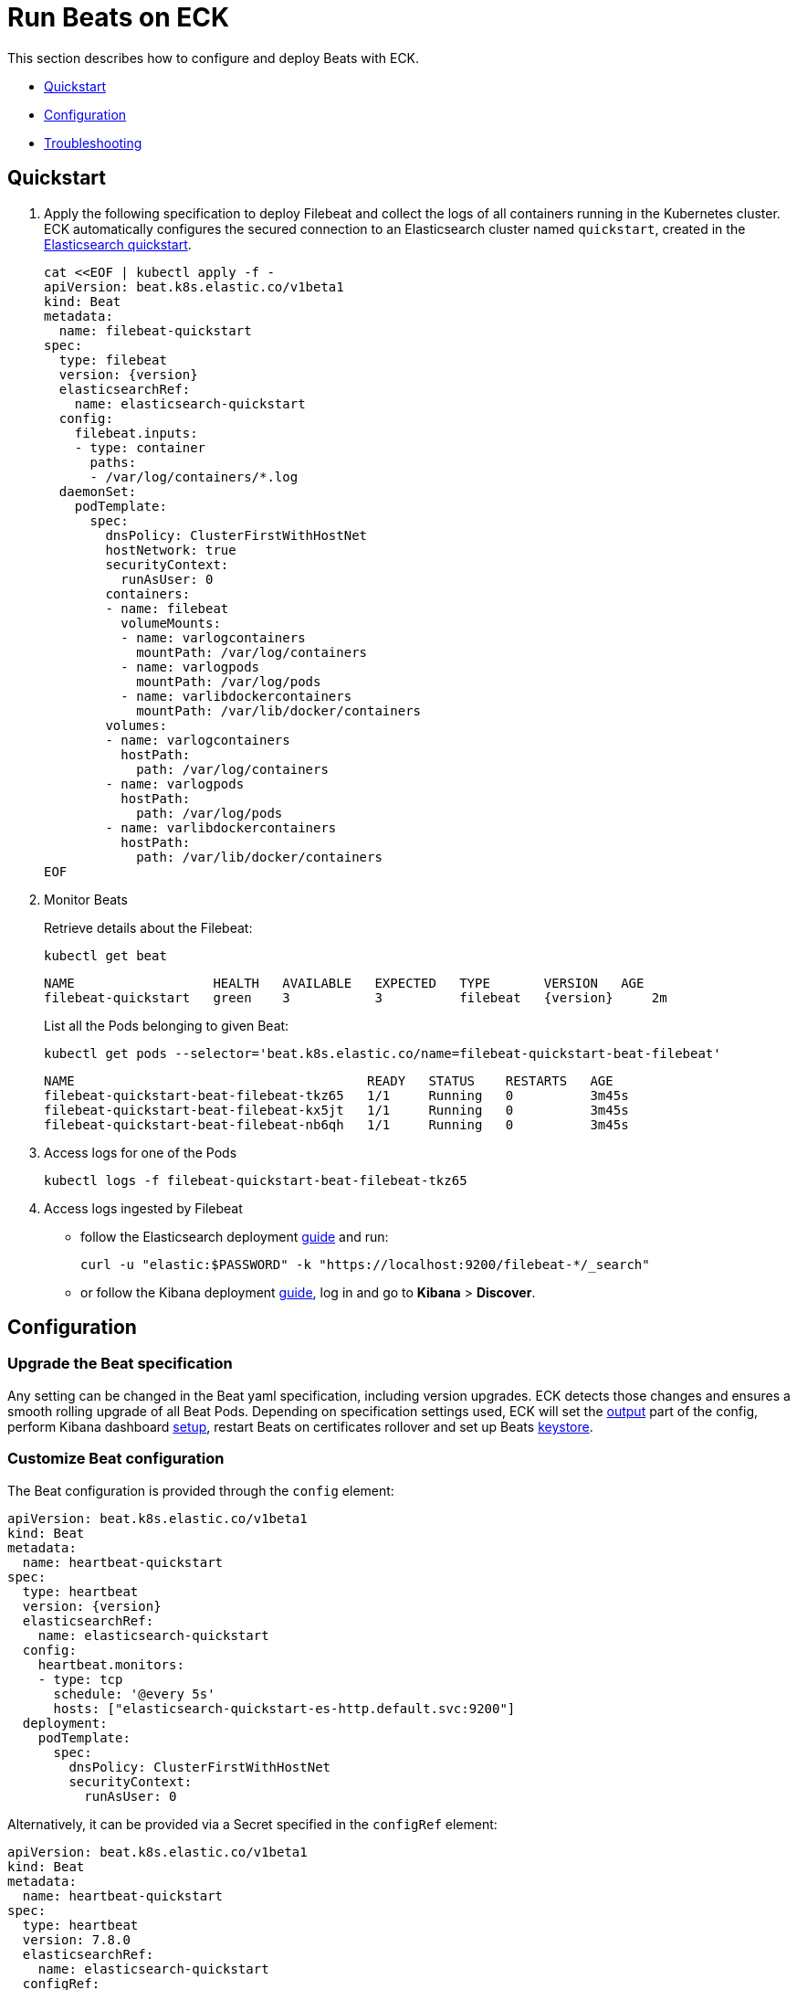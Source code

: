 :page_id: beat
ifdef::env-github[]
****
link:https://www.elastic.co/guide/en/cloud-on-k8s/master/k8s-{page_id}.html[View this document on the Elastic website]
****
endif::[]
[id="{p}-{page_id}"]
= Run Beats on ECK

This section describes how to configure and deploy Beats with ECK.

* <<{p}-beat-quickstart,Quickstart>>
* <<{p}-beat-configuration,Configuration>>
* <<{p}-beat-troubleshooting,Troubleshooting>>

[id="{p}-beat-quickstart"]
== Quickstart

. Apply the following specification to deploy Filebeat and collect the logs of all containers running in the Kubernetes cluster. ECK automatically configures the secured connection to an Elasticsearch cluster named `quickstart`, created in the link:k8s-quickstart.html[Elasticsearch quickstart].
+
[source,yaml,subs="attributes,+macros"]
----
cat $$<<$$EOF | kubectl apply -f -
apiVersion: beat.k8s.elastic.co/v1beta1
kind: Beat
metadata:
  name: filebeat-quickstart
spec:
  type: filebeat
  version: {version}
  elasticsearchRef:
    name: elasticsearch-quickstart
  config:
    filebeat.inputs:
    - type: container
      paths:
      - /var/log/containers/*.log
  daemonSet:
    podTemplate:
      spec:
        dnsPolicy: ClusterFirstWithHostNet
        hostNetwork: true
        securityContext:
          runAsUser: 0
        containers:
        - name: filebeat
          volumeMounts:
          - name: varlogcontainers
            mountPath: /var/log/containers
          - name: varlogpods
            mountPath: /var/log/pods
          - name: varlibdockercontainers
            mountPath: /var/lib/docker/containers
        volumes:
        - name: varlogcontainers
          hostPath:
            path: /var/log/containers
        - name: varlogpods
          hostPath:
            path: /var/log/pods
        - name: varlibdockercontainers
          hostPath:
            path: /var/lib/docker/containers
EOF
----

. Monitor Beats
+
Retrieve details about the Filebeat:
+
[source,sh]
----
kubectl get beat
----
+
[source,sh,subs="attributes"]
----
NAME                  HEALTH   AVAILABLE   EXPECTED   TYPE       VERSION   AGE
filebeat-quickstart   green    3           3          filebeat   {version}     2m
----
+
List all the Pods belonging to given Beat:
+
[source,sh]
----
kubectl get pods --selector='beat.k8s.elastic.co/name=filebeat-quickstart-beat-filebeat'
----
+
[source,sh]
----
NAME                                      READY   STATUS    RESTARTS   AGE
filebeat-quickstart-beat-filebeat-tkz65   1/1     Running   0          3m45s
filebeat-quickstart-beat-filebeat-kx5jt   1/1     Running   0          3m45s
filebeat-quickstart-beat-filebeat-nb6qh   1/1     Running   0          3m45s
----
+
. Access logs for one of the Pods
+
[source,sh]
----
kubectl logs -f filebeat-quickstart-beat-filebeat-tkz65
----

. Access logs ingested by Filebeat
+
- follow the Elasticsearch deployment link:k8s-deploy-elasticsearch.html[guide] and run:
+
[source,sh]
----
curl -u "elastic:$PASSWORD" -k "https://localhost:9200/filebeat-*/_search"
----
+
- or follow the Kibana deployment link:k8s-deploy-kibana.html[guide], log in and go to *Kibana* > *Discover*.

[id="{p}-beat-configuration"]
== Configuration

[id="{p}-beat-upgrade-specification"]
=== Upgrade the Beat specification

Any setting can be changed in the Beat yaml specification, including version upgrades. ECK detects those changes and ensures a smooth rolling upgrade of all Beat Pods. Depending on specification settings used, ECK will set the <<{p}-beat-set-beat-output,output>> part of the config, perform Kibana dashboard <<{p}-beat-set-up-kibana-dashboards,setup>>, restart Beats on certificates rollover and set up Beats <<{p}-beat-secrets-keystore-for-secure-settings,keystore>>.

[id="{p}-beat-custom-configuration"]
=== Customize Beat configuration

The Beat configuration is provided through the `config` element:

[source,yaml,subs="attributes,+macros"]
----
apiVersion: beat.k8s.elastic.co/v1beta1
kind: Beat
metadata:
  name: heartbeat-quickstart
spec:
  type: heartbeat
  version: {version}
  elasticsearchRef:
    name: elasticsearch-quickstart
  config:
    heartbeat.monitors:
    - type: tcp
      schedule: '@every 5s'
      hosts: ["elasticsearch-quickstart-es-http.default.svc:9200"]
  deployment:
    podTemplate:
      spec:
        dnsPolicy: ClusterFirstWithHostNet
        securityContext:
          runAsUser: 0
----

Alternatively, it can be provided via a Secret specified in the `configRef` element:
[source,yaml,subs="attributes,+macros"]
----
apiVersion: beat.k8s.elastic.co/v1beta1
kind: Beat
metadata:
  name: heartbeat-quickstart
spec:
  type: heartbeat
  version: 7.8.0
  elasticsearchRef:
    name: elasticsearch-quickstart
  configRef:
    secretName: heartbeat-config
  deployment:
    podTemplate:
      spec:
        dnsPolicy: ClusterFirstWithHostNet
        securityContext:
          runAsUser: 0
---
apiVersion: v1
kind: Secret
metadata:
  name: heartbeat-config
stringData:
  beat.yml: |-
    heartbeat.monitors:
    - type: tcp
      schedule: '@every 5s'
      hosts: ["elasticsearch-quickstart-es-http.default.svc:9200"]
----

For more details about Beats configuration, see the link:https://www.elastic.co/guide/en/beats/libbeat/current/beats-reference.html[Beats documentation].

[id="{p}-beat-deploy-elastic-beat"]
=== Deploy Elastic Beat

ECK supports the deployment of the following Elastic Beats:

- Filebeat
- Metricbeat
- Heartbeat
- Journalbeat
- Auditbeat
- Packetbeat

You can specify the Beat to deploy and its version through `type` and `version` elements. ECK computes the correct path to the container image, so the `image` element doesn't have to be provided. ECK creates a new user in Elasticsearch with a minimal set of appropriate roles and permissions to enable the use all Beat features.

[id="{p}-beat-deploy-community-beat"]
=== Deploy community Beat

ECK supports the deployment of any community Beat. As with Elastic Beats, `type` and `version` specification elements have to be provided. In addition:

- `image` must point to the image to be deployed
-  role must exist and have the permissions required by the Beat. The role name has to be `eck_beat_type_role`, where `type` is the Beat type. For example, when deploying `type: kafkabeat`, the role name would be `eck_beat_kafkabeat_role`.


[id="{p}-beat-set-up-kibana-dashboards"]
=== Set up Kibana dashboards

ECK can instruct Beats to set up an example dashboards packaged with the Beat. To enable this, set `kibanaRef` element in the specification to point to ECK-managed Kibana deployment:

[source,yaml,subs="attributes,+macros"]
----
apiVersion: beat.k8s.elastic.co/v1beta1
kind: Beat
metadata:
  name: filebeat-quickstart
spec:
  kibanaRef:
    name: kibana-quickstart
...
----

ECK will create a new user in Elasticsearch with minimal set of appropriate roles and permissions that is needed for dashboard setup.


[id="{p}-beat-secrets-keystore-for-secure-settings"]
=== Secrets keystore for secure settings


Beats offer a secret keystore for sensitive settings that need to be provided in the configuration, like for example passwords. This avoids storing them in the config directly.

ECK exposes that mechanism with `secureSettings` element in the specification. <<{p}-es-secure-settings,Similar to Elasticsearch>>, you can use Kubernetes Secrets to manage it:


[source,yaml,subs="attributes,+macros"]
----
apiVersion: beat.k8s.elastic.co/v1beta1
kind: Beat
metadata:
  name: filebeat-quickstart
spec:
  secureSettings:
  - secretName: agent-name-secret
  config:
    name: ${AGENT_NAME_VAR}
...
---
apiVersion: v1
kind: Secret
metadata:
  name: agent-name-secret
stringData:
  AGENT_NAME_VAR: id_007
----

See Beats link:https://www.elastic.co/guide/en/beats/filebeat/current/keystore.html[documentation] for more details.


[id="{p}-beat-set-beat-output"]
=== Set Beat output

If `elasticsearchRef` element is specified, ECK populates the output section of the Beat config. ECK creates a user with appropriate roles and permissions and use its credentials. If required, it also mounts the CA certificate in all Beat Pods, and roll over Pods when this certificate changes.

Output can be set to any that's supported by given Beat. To do that, remove `elasticsearchRef` element from the specification and include appropriate output configuration in the `config` or `configRef`.


[source,yaml,subs="attributes,+macros"]
----
apiVersion: beat.k8s.elastic.co/v1beta1
kind: Beat
metadata:
  name: filebeat-quickstart
spec:
  config:
    output.redis:
      hosts: ["my_redis.default.svc"]
      password: "my_password"
      key: "filebeat"
      db: 0
      timeout: 5
...
----

[id="{p}-beat-chose-the-deployment-model"]
=== Choose the deployment model

Depending on the use case, Beats may need to be deployed as a Deployment or a DaemonSet. Provide `podTemplate` element under either `deployment` or `daemonSet` element in the specification to choose how a given Beat should be deployed.

[id="{p}-beat-role-based-access-control-for-beats"]
=== Role Based Access Control for Beats

Some Beats features (such as link:https://www.elastic.co/guide/en/beats/filebeat/current/configuration-autodiscover.html[autodiscover] or Kubernetes module link:https://www.elastic.co/guide/en/beats/metricbeat/current/metricbeat-metricset-kubernetes-apiserver.html[metricsets]) require Beat Pods to interact with Kubernetes APIs. Specific permissions are needed to allow that. Standard Kubernetes link:https://kubernetes.io/docs/reference/access-authn-authz/rbac/[RBAC] rules apply. For example, to allow for autodiscover:

[source,yaml,subs="attributes,+macros"]
----
apiVersion: beat.k8s.elastic.co/v1beta1
kind: Beat
metadata:
  name: filebeat-quickstart
spec:
  config:
    filebeat:
      autodiscover:
        providers:
        - host: ${HOSTNAME}
          type: kubernetes
          hints:
            enabled: true
            default_config:
              type: container
              paths:
              - /var/log/containers/*${data.kubernetes.container.id}.log
  daemonSet:
    podTemplate:
      spec:
        serviceAccount: elastic-beat-filebeat-quickstart
        automountServiceAccountToken: true
...
---
apiVersion: v1
kind: ServiceAccount
metadata:
  name: elastic-beat-filebeat-quickstart
---
apiVersion: rbac.authorization.k8s.io/v1
kind: ClusterRoleBinding
metadata:
  name: elastic-beat-autodiscover-binding
roleRef:
  apiGroup: rbac.authorization.k8s.io
  kind: ClusterRole
  name: elastic-beat-autodiscover
subjects:
- kind: ServiceAccount
  name: elastic-beat-filebeat-quickstart
  namespace: default
---
apiVersion: rbac.authorization.k8s.io/v1
kind: ClusterRole
metadata:
  name: elastic-beat-autodiscover
rules:
- apiGroups:
  - ""
  resources:
  - nodes
  - namespaces
  - events
  - pods
  verbs:
  - get
  - list
  - watch
----

[id="{p}-beat-deploying-beats-in-secured-clusters"]
=== Deploying Beats in secured clusters

To deploy Beats in clusters with Pod Security Policy admission controller enabled, or in OpenShift clusters, you have to grant additional permissions to the Service Account that Beat Pods are running with. Those Service Accounts need to be bound to a Role or ClusterRole that has `use` permission for the required PSP/SCC. Different Beats and their features might require different settings set in their PSP/SCC.

[id="{p}-beat-troubleshooting"]
== Troubleshooting

[id="{p}-beat-beat-pods-are-crashing-when-kibanaref-is-specified"]
=== Beat Pods are crashing when kibanaRef is specified

When `kibanaRef` is specified, Beat tries to connect to the Kibana instance. If it's unable to do so, the Pod crashes. This may happen when Kibana is not yet up or when Beat user is not yet created in Elasticsearch. The pod may cycle at most few times during the first initialization. Afterwards, the Beat should run successfully.


[id="{p}-beat-configuration-containing-key-null-is-malformed"]
=== Configuration containing key: null is malformed

When Beat config containing `some_key: null` is applied using `kubectl apply` it's interpreted by `kubectl` diff mechanism as an instruction to remove key `some_key` from the config. This is unfortunate, but works according to the spec it follows. To overcome that, `null` can sometimes be replaced by an empty dictionary, like: `some_key: {}`. If this is not possible due to a particular settings semantics, `configRef` field can be used instead of `config` as Secret data doesn't go through that diff process.

